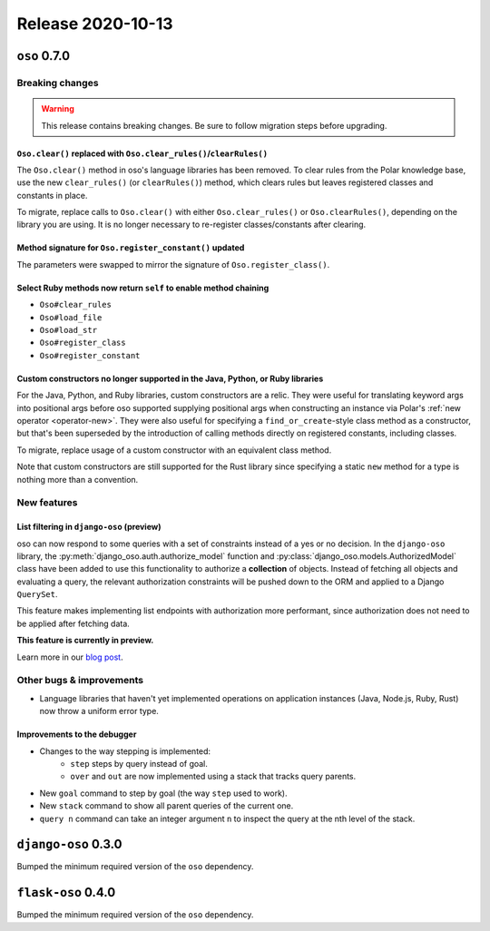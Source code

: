 .. title:: Changelog for Release 2020-10-13
.. meta::
  :description: Changelog for Release 2020-10-13 (oso 0.7.0, django-oso 0.3.0, flask-oso 0.4.0) containing new features, bug fixes, and more.

##################
Release 2020-10-13
##################

=============
``oso`` 0.7.0
=============

Breaking changes
================

.. warning:: This release contains breaking changes. Be sure
   to follow migration steps before upgrading.

``Oso.clear()`` replaced with ``Oso.clear_rules()``/``clearRules()``
--------------------------------------------------------------------

The ``Oso.clear()`` method in oso's language libraries has been removed.
To clear rules from the Polar knowledge base, use the new ``clear_rules()``
(or ``clearRules()``) method, which clears rules but leaves registered classes
and constants in place.

To migrate, replace calls to ``Oso.clear()`` with either ``Oso.clear_rules()`` or
``Oso.clearRules()``, depending on the library you are using.
It is no longer necessary to re-register classes/constants after clearing.

Method signature for ``Oso.register_constant()`` updated
--------------------------------------------------------

The parameters were swapped to mirror the signature of
``Oso.register_class()``.

Select Ruby methods now return ``self`` to enable method chaining
-----------------------------------------------------------------

- ``Oso#clear_rules``
- ``Oso#load_file``
- ``Oso#load_str``
- ``Oso#register_class``
- ``Oso#register_constant``

Custom constructors no longer supported in the Java, Python, or Ruby libraries
------------------------------------------------------------------------------

For the Java, Python, and Ruby libraries, custom constructors are a relic. They
were useful for translating keyword args into positional args before oso
supported supplying positional args when constructing an instance via Polar's
:ref:`new operator <operator-new>`. They were also useful for specifying a
``find_or_create``-style class method as a constructor, but that's been
superseded by the introduction of calling methods directly on registered
constants, including classes.

To migrate, replace usage of a custom constructor with an equivalent class
method.

Note that custom constructors are still supported for the Rust library since
specifying a static ``new`` method for a type is nothing more than a
convention.

New features
============

List filtering in ``django-oso`` (preview)
------------------------------------------

oso can now respond to some queries with a set of constraints instead of a yes
or no decision.  In the ``django-oso`` library, the
:py:meth:`django_oso.auth.authorize_model` function and
:py:class:`django_oso.models.AuthorizedModel` class have been added to use this
functionality to authorize a **collection** of objects.  Instead of fetching
all objects and evaluating a query, the relevant authorization constraints will
be pushed down to the ORM and applied to a Django ``QuerySet``.

This feature makes implementing list endpoints with authorization more
performant, since authorization does not need to be applied after fetching
data.

**This feature is currently in preview.**

Learn more in our `blog post <https://www.osohq.com/post/django-list-view>`_.

Other bugs & improvements
=========================

- Language libraries that haven't yet implemented operations on application
  instances (Java, Node.js, Ruby, Rust) now throw a uniform error type.

Improvements to the debugger
----------------------------

- Changes to the way stepping is implemented:
    - ``step`` steps by query instead of goal.
    - ``over`` and ``out`` are now implemented using a stack that tracks query
      parents.
- New ``goal`` command to step by goal (the way ``step`` used to work).
- New ``stack`` command to show all parent queries of the current one.
- ``query n`` command can take an integer argument ``n`` to inspect the query
  at the nth level of the stack.

====================
``django-oso`` 0.3.0
====================

Bumped the minimum required version of the ``oso`` dependency.

===================
``flask-oso`` 0.4.0
===================

Bumped the minimum required version of the ``oso`` dependency.
